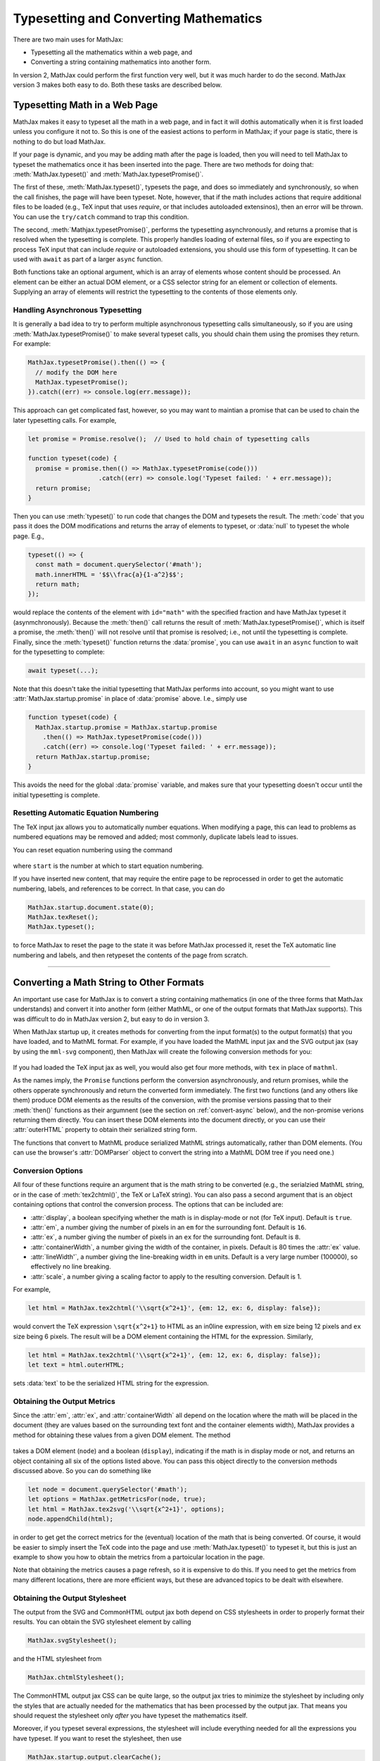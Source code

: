 .. _web-typeset:

######################################
Typesetting and Converting Mathematics
######################################

There are two main uses for MathJax:

* Typesetting all the mathematics within a web page, and
* Converting a string containing mathematics into another form.

In version 2, MathJax could perform the first function very well, but
it was much harder to do the second.  MathJax version 3 makes both
easy to do.  Both these tasks are described below.


.. _typeset-page:

Typesetting Math in a Web Page
==============================

MathJax makes it easy to typeset all the math in a web page, and in
fact it will dothis automatically when it is first loaded unless you
configure it not to.  So this is one of the easiest actions to perform
in MathJax; if your page is static, there is nothing to do but load
MathJax.

If your page is dynamic, and you may be adding math after the page is
loaded, then you will need to tell MathJax to typeset the mathematics
once it has been inserted into the page.  There are two methods for
doing that: :meth:`MathJax.typeset()` and
:meth:`MathJax.typesetPromise()`.

The first of these, :meth:`MathJax.typeset()`, typesets the page, and
does so immediately and synchronously, so when the call finishes, the
page will have been typeset.  Note, however, that if the math includes
actions that require additional files to be loaded (e.g., TeX input
that uses `\require`, or that includes autoloaded extensinos), then
an error will be thrown.  You can use the ``try/catch`` command to
trap this condition.

The second, :meth:`Mathjax.typesetPromise()`, performs the typesetting
asynchronously, and returns a promise that is resolved when the
typesetting is complete.  This properly handles loading of external
files, so if you are expecting to process TeX input that can include
`\require` or autoloaded extensions, you should use this form of
typesetting.  It can be used with ``await`` as part of a larger
``async`` function.

Both functions take an optional argument, which is an array of elements
whose content should be processed.  An element can be either an actual
DOM element, or a CSS selector string for an element or collection of
elements.  Supplying an array of elements will restrict the
typesetting to the contents of those elements only.

.. _typeset-async:

Handling Asynchronous Typesetting
---------------------------------

It is generally a bad idea to try to perform multiple asynchronous
typesetting calls simultaneously, so if you are using
:meth:`MathJax.typesetPromise()` to make several typeset calls, you
should chain them using the promises they return.  For example:

.. code-block:: javascript

   MathJax.typesetPromise().then(() => {
     // modify the DOM here
     MathJax.typesetPromise();
   }).catch((err) => console.log(err.message));

This approach can get complicated fast, however, so you may want to
maintian a promise that can be used to chain the later typesetting
calls.  For example,

.. code-block:: javascript

   let promise = Promise.resolve();  // Used to hold chain of typesetting calls

   function typeset(code) {
     promise = promise.then(() => MathJax.typesetPromise(code()))
                      .catch((err) => console.log('Typeset failed: ' + err.message));
     return promise;
   }

Then you can use :meth:`typeset()` to run code that changes the DOM
and typesets the result.  The :meth:`code` that you pass it does the
DOM modifications and returns the array of elements to typeset, or
:data:`null` to typeset the whole page.  E.g.,

.. code-block:: javascript

   typeset(() => {
     const math = document.querySelector('#math');
     math.innerHTML = '$$\\frac{a}{1-a^2}$$';
     return math;
   });

would replace the contents of the element with ``id="math"`` with the
specified fraction and have MathJax typeset it (asynmchronously).
Because the :meth:`then()` call returns the result of
:meth:`MathJax.typesetPromise()`, which is itself a promise, the
:meth:`then()` will not resolve until that promise is resolved; i.e.,
not until the typesetting is complete.  Finally, since the
:meth:`typeset()` function returns the :data:`promise`, you can use
``await`` in an ``async`` function to wait for the typesetting to
complete:

.. code-block:: javascript

   await typeset(...);

Note that this doesn't take the initial typesetting that MathJax
performs into account, so you might want to use
:attr:`MathJax.startup.promise` in place of :data:`promise` above.
I.e., simply use

.. code-block:: javascript

   function typeset(code) {
     MathJax.startup.promise = MathJax.startup.promise
       .then(() => MathJax.typesetPromise(code()))
       .catch((err) => console.log('Typeset failed: ' + err.message));
     return MathJax.startup.promise;
   }

This avoids the need for the global :data:`promise` variable, and
makes sure that your typesetting doesn't occur until the initial
typesetting is complete.

.. _tex-reset:

Resetting Automatic Equation Numbering
--------------------------------------

The TeX input jax allows you to automatically number equations. When
modifying a page, this can lead to problems as numbered equations may
be removed and added; most commonly, duplicate labels lead to issues.

You can reset equation numbering using the command

   .. describe:: MathJax.texReset([start])

where ``start`` is the number at which to start equation numbering.

If you have inserted new content, that may require the entire page to
be reprocessed in order to get the automatic numbering, labels, and
references to be correct.  In that case, you can do

.. code-block:: javascript

   MathJax.startup.document.state(0);
   MathJax.texReset();
   MathJax.typeset();

to force MathJax to reset the page to the state it was before MathJax
processed it, reset the TeX automatic line numbering and labels, and
then retypeset the contents of the page from scratch.


-----

.. _convert-math:

Converting a Math String to Other Formats
=========================================

An important use case for MathJax is to convert a string containing
mathematics (in one of the three forms that MathJax understands) and
convert it into another form (either MathML, or one of the output
formats that MathJax supports).  This was difficult to do in MathJax
version 2, but easy to do in version 3.

When MathJax startup up, it creates methods for converting from the
input format(s) to the output format(s) that you have loaded, and to
MathML format.  For example, if you have loaded the MathML input jax
and the SVG output jax (say by using the ``mml-svg`` component), then
MathJax will create the following conversion methods for you:

   .. describe:: MathJax.mathml2svg(math[,options])
                 MathJax.mathml2svgPromise(math[,options])
                 MathJax.mathml2mml(math[,options])
                 MathJax.mathml2mmlPromise(math[,options])

If you had loaded the TeX input jax as well, you would also get four
more methods, with ``tex`` in place of ``mathml``.

As the names imply, the ``Promise`` functions perform the conversion
asynchronously, and return promises, while the others opperate
synchronously and return the converted form immediately.  The first
two functions (and any others like them) produce DOM elements as the
results of the conversion, with the promise versions passing that to
their :meth:`then()` functions as their argumnent (see the section on
:ref:`convert-async` below), and the non-promise verions returning
them directly.  You can insert these DOM elements into the document
directly, or you can use their :attr:`outerHTML` property to obtain
their serialized string form.

The functions that convert to MathML produce serialized MathML strings
automatically, rather than DOM elements.  (You can use the browser's
:attr:`DOMParser` object to convert the string into a MathML DOM tree
if you need one.)


.. _conversion-options:

Conversion Options
------------------

All four of these functions require an argument that is the math
string to be converted (e.g., the serialzied MathML string, or in the
case of :meth:`tex2chtml()`, the TeX or LaTeX string).  You can also
pass a second argument that is an object containing options that
control the conversion process.  The options that can be included are:

* :attr:`display`, a boolean specifying whether the math is in
  display-mode or not (for TeX input).  Default is ``true``.
* :attr:`em`, a number giving the number of pixels in an ``em`` for
  the surrounding font.  Default is ``16``.
* :attr:`ex`, a number giving the number of pixels in an ``ex`` for
  the surrounding font.  Default is ``8``.
* :attr:`containerWidth`, a number giving the width of the container,
  in pixels.  Default is 80 times the :attr:`ex` value.
* :attr:`lineWidth'`, a number giving the line-breaking width in
  ``em`` units.  Default is a very large number (100000), so
  effectively no line breaking.
* :attr:`scale`, a number giving a scaling factor to apply to the
  resulting conversion.  Default is 1.

For example,

.. code-block:: javascript

   let html = MathJax.tex2chtml('\\sqrt{x^2+1}', {em: 12, ex: 6, display: false});

would convert the TeX expression ``\sqrt{x^2+1}`` to HTML as an
in0line expression, with ``em`` size being 12 pixels and ``ex`` size
being 6 pixels.  The result will be a DOM element containing the HTML
for the expression.  Similarly,

.. code-block:: javascript
   
   let html = MathJax.tex2chtml('\\sqrt{x^2+1}', {em: 12, ex: 6, display: false});
   let text = html.outerHTML;

sets :data:`text` to be the serialized HTML string for the expression.


.. _get-metrics:

Obtaining the Output Metrics
----------------------------

Since the :attr:`em`, :attr:`ex`, and :attr:`containerWidth` all
depend on the location where the math will be placed in the document
(they are values based on the surrounding text font and the container
elements width), MathJax provides a method for obtaining these values
from a given DOM element.  The method

   .. describe:: MathJax.getMetricsFor(node, display)

takes a DOM element (``node``) and a boolean (``display``), indicating
if the math is in display mode or not, and returns an object
containing all six of the options listed above.  You can pass this
object directly to the conversion methods discussed above.  So you can
do something like

.. code-block:: javascript

   let node = document.querySelector('#math');
   let options = MathJax.getMetricsFor(node, true);
   let html = MathJax.tex2svg('\\sqrt{x^2+1}', options);
   node.appendChild(html);

in order to get get the correct metrics for the (eventual) location of
the math that is being converted.  Of course, it would be easier to
simply insert the TeX code into the page and use
:meth:`MathJax.typeset()` to typeset it, but this is just an example
to show you how to obtain the metrics from a partoicular location in
the page.

Note that obtaining the metrics causes a page refresh, so it is
expensive to do this.  If you need to get the metrics from many
different locations, there are more efficient ways, but these are
advanced topics to be dealt with elsewhere.


.. _conversion-stylesheet:

Obtaining the Output Stylesheet
-------------------------------

The output from the SVG and CommonHTML output jax both depend on CSS
stylesheets in order to properly format their results.  You can obtain
the SVG stylesheet element by calling

.. code-block:: javascript

   MathJax.svgStylesheet();

and the HTML stylesheet from

.. code-block:: javascript

   MathJax.chtmlStylesheet();

The CommonHTML output jax CSS can be quite large, so the output jax
tries to minimize the stylesheet by including only the styles that are
actually needed for the mathematics that has been processed by the
output jax.  That means you should request the stylesheet only *after*
you have typeset the mathematics itself.

Moreover, if you typeset several expressions, the stylesheet will
include everything needed for all the expressions you have typeset.
If you want to reset the stylesheet, then use

.. code-block:: javascript

   MathJax.startup.output.clearCache();

if the output jax is the CommonHTML output jax.  So if you want to
produce the style sheet for a single expression, issue the
:meth:`clearCache()` command just before the :meth:`tex2chtml()` call.


.. _convert-async:

Asynchronous Conversion
-----------------------

If you are converting TeX or LaTeX that might use `\require` to load
extensions, or where extensions might be autoloaded, you will either
need to use one of the "full" components that include all the
extensions, or preload all the extensions you need if you plan to use
the synchronous calls listed above.  Otherwise, you can use the
promise-based calls, which handle the loading of extensions
transparently.

For example,

.. code-block:: javascript

   let node = document.querySelector('#math');
   let options = MathJax.getMetricsFor(node, true);
   MathJax.tex2chtmlPromise('\\require{bbox}\\bbox[red]{\\sqrt{x^2+1}}', options)
     .then((html) => {
       node.appendChild(html);
       let sheet = document.querySelector('#MJX-CHTML-styles');
       if (sheet) sheet.parentNode.removeChild(sheet);
       document.head.appendChild(MathJax.chtmlStylesheet());
     });

would get the metrics for the element with ``id="math"``, convert
the TeX expression using those metrics (properly handling the
asynchronous load needed for the ``\require`` command); then when the
expression is typeset, it is added to the document and the CHTML
stylesheet is updated.


